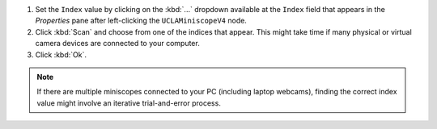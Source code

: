 #.  Set the ``Index`` value by clicking on the :kbd:`...` dropdown available at the ``Index`` field that appears in the *Properties* pane after left-clicking the ``UCLAMiniscopeV4`` node. 

#.  Click :kbd:`Scan` and choose from one of the indices that appear. This might take time if many physical or virtual camera devices are connected to your computer.

#. Click :kbd:`Ok`.

..  note::  If there are multiple miniscopes connected to your PC (including laptop webcams), finding the correct index value might involve an iterative trial-and-error process. 